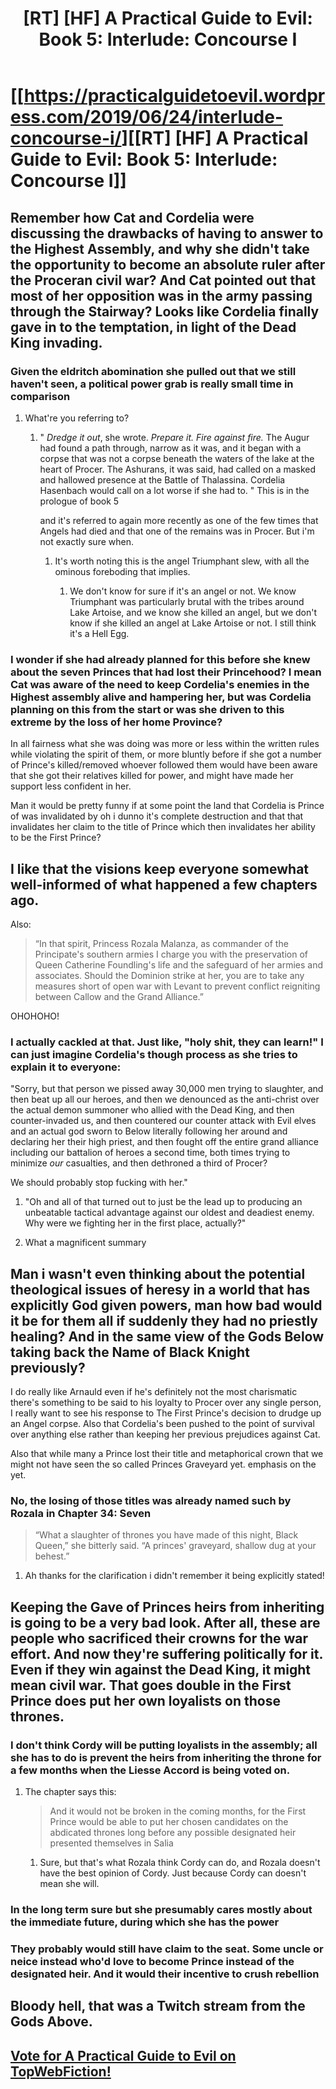 #+TITLE: [RT] [HF] A Practical Guide to Evil: Book 5: Interlude: Concourse I

* [[https://practicalguidetoevil.wordpress.com/2019/06/24/interlude-concourse-i/][[RT] [HF] A Practical Guide to Evil: Book 5: Interlude: Concourse I]]
:PROPERTIES:
:Author: Zayits
:Score: 72
:DateUnix: 1561349053.0
:DateShort: 2019-Jun-24
:END:

** Remember how Cat and Cordelia were discussing the drawbacks of having to answer to the Highest Assembly, and why she didn't take the opportunity to become an absolute ruler after the Proceran civil war? And Cat pointed out that most of her opposition was in the army passing through the Stairway? Looks like Cordelia finally gave in to the temptation, in light of the Dead King invading.
:PROPERTIES:
:Author: Academic_Jellyfish
:Score: 26
:DateUnix: 1561350723.0
:DateShort: 2019-Jun-24
:END:

*** Given the eldritch abomination she pulled out that we still haven't seen, a political power grab is really small time in comparison
:PROPERTIES:
:Author: ATRDCI
:Score: 24
:DateUnix: 1561350951.0
:DateShort: 2019-Jun-24
:END:

**** What're you referring to?
:PROPERTIES:
:Author: drakeblood4
:Score: 2
:DateUnix: 1561356723.0
:DateShort: 2019-Jun-24
:END:

***** " /Dredge it out/, she wrote. /Prepare it. Fire against fire./ The Augur had found a path through, narrow as it was, and it began with a corpse that was not a corpse beneath the waters of the lake at the heart of Procer. The Ashurans, it was said, had called on a masked and hallowed presence at the Battle of Thalassina. Cordelia Hasenbach would call on a lot worse if she had to. " This is in the prologue of book 5

and it's referred to again more recently as one of the few times that Angels had died and that one of the remains was in Procer. But i'm not exactly sure when.
:PROPERTIES:
:Author: anenymouse
:Score: 29
:DateUnix: 1561357507.0
:DateShort: 2019-Jun-24
:END:

****** It's worth noting this is the angel Triumphant slew, with all the ominous foreboding that implies.
:PROPERTIES:
:Author: Frommerman
:Score: 15
:DateUnix: 1561376139.0
:DateShort: 2019-Jun-24
:END:

******* We don't know for sure if it's an angel or not. We know Triumphant was particularly brutal with the tribes around Lake Artoise, and we know she killed an angel, but we don't know if she killed an angel at Lake Artoise or not. I still think it's a Hell Egg.
:PROPERTIES:
:Author: Academic_Jellyfish
:Score: 5
:DateUnix: 1561415926.0
:DateShort: 2019-Jun-25
:END:


*** I wonder if she had already planned for this before she knew about the seven Princes that had lost their Princehood? I mean Cat was aware of the need to keep Cordelia's enemies in the Highest assembly alive and hampering her, but was Cordelia planning on this from the start or was she driven to this extreme by the loss of her home Province?

In all fairness what she was doing was more or less within the written rules while violating the spirit of them, or more bluntly before if she got a number of Prince's killed/removed whoever followed them would have been aware that she got their relatives killed for power, and might have made her support less confident in her.

Man it would be pretty funny if at some point the land that Cordelia is Prince of was invalidated by oh i dunno it's complete destruction and that that invalidates her claim to the title of Prince which then invalidates her ability to be the First Prince?
:PROPERTIES:
:Author: anenymouse
:Score: 7
:DateUnix: 1561351982.0
:DateShort: 2019-Jun-24
:END:


** I like that the visions keep everyone somewhat well-informed of what happened a few chapters ago.

Also:

#+begin_quote
  “In that spirit, Princess Rozala Malanza, as commander of the Principate's southern armies I charge you with the preservation of Queen Catherine Foundling's life and the safeguard of her armies and associates. Should the Dominion strike at her, you are to take any measures short of open war with Levant to prevent conflict reigniting between Callow and the Grand Alliance.”
#+end_quote

OHOHOHO!
:PROPERTIES:
:Author: themousehunter
:Score: 25
:DateUnix: 1561352155.0
:DateShort: 2019-Jun-24
:END:

*** I actually cackled at that. Just like, "holy shit, they can learn!" I can just imagine Cordelia's though process as she tries to explain it to everyone:

"Sorry, but that person we pissed away 30,000 men trying to slaughter, and then beat up all our heroes, and then we denounced as the anti-christ over the actual demon summoner who allied with the Dead King, and then counter-invaded us, and then countered our counter attack with Evil elves and an actual god sworn to Below literally following her around and declaring her their high priest, and then fought off the entire grand alliance including our battalion of heroes a second time, both times trying to minimize /our/ casualties, and then dethroned a third of Procer?

We should probably stop fucking with her."
:PROPERTIES:
:Author: Ardvarkeating101
:Score: 44
:DateUnix: 1561353365.0
:DateShort: 2019-Jun-24
:END:

**** "Oh and all of that turned out to just be the lead up to producing an unbeatable tactical advantage against our oldest and deadiest enemy. Why were we fighting her in the first place, actually?"
:PROPERTIES:
:Author: TristanTheViking
:Score: 7
:DateUnix: 1561399997.0
:DateShort: 2019-Jun-24
:END:


**** What a magnificent summary
:PROPERTIES:
:Author: Morghus
:Score: 3
:DateUnix: 1561362825.0
:DateShort: 2019-Jun-24
:END:


** Man i wasn't even thinking about the potential theological issues of heresy in a world that has explicitly God given powers, man how bad would it be for them all if suddenly they had no priestly healing? And in the same view of the Gods Below taking back the Name of Black Knight previously?

I do really like Arnauld even if he's definitely not the most charismatic there's something to be said to his loyalty to Procer over any single person, I really want to see his response to The First Prince's decision to drudge up an Angel corpse. Also that Cordelia's been pushed to the point of survival over anything else rather than keeping her previous prejudices against Cat.

Also that while many a Prince lost their title and metaphorical crown that we might not have seen the so called Princes Graveyard yet. emphasis on the yet.
:PROPERTIES:
:Author: anenymouse
:Score: 18
:DateUnix: 1561351348.0
:DateShort: 2019-Jun-24
:END:

*** No, the losing of those titles was already named such by Rozala in Chapter 34: Seven

#+begin_quote
  “What a slaughter of thrones you have made of this night, Black Queen,” she bitterly said. “A princes' graveyard, shallow dug at your behest.”
#+end_quote
:PROPERTIES:
:Author: ATRDCI
:Score: 26
:DateUnix: 1561351801.0
:DateShort: 2019-Jun-24
:END:

**** Ah thanks for the clarification i didn't remember it being explicitly stated!
:PROPERTIES:
:Author: anenymouse
:Score: 2
:DateUnix: 1561352044.0
:DateShort: 2019-Jun-24
:END:


** Keeping the Gave of Princes heirs from inheriting is going to be a very bad look. After all, these are people who sacrificed their crowns for the war effort. And now they're suffering politically for it. Even if they win against the Dead King, it might mean civil war. That goes double in the First Prince does put her own loyalists on those thrones.
:PROPERTIES:
:Author: GlimmervoidG
:Score: 12
:DateUnix: 1561359175.0
:DateShort: 2019-Jun-24
:END:

*** I don't think Cordy will be putting loyalists in the assembly; all she has to do is prevent the heirs from inheriting the throne for a few months when the Liesse Accord is being voted on.
:PROPERTIES:
:Author: werafdsaew
:Score: 9
:DateUnix: 1561365501.0
:DateShort: 2019-Jun-24
:END:

**** The chapter says this:

#+begin_quote
  And it would not be broken in the coming months, for the First Prince would be able to put her chosen candidates on the abdicated thrones long before any possible designated heir presented themselves in Salia
#+end_quote
:PROPERTIES:
:Author: GlimmervoidG
:Score: 14
:DateUnix: 1561365623.0
:DateShort: 2019-Jun-24
:END:

***** Sure, but that's what Rozala think Cordy can do, and Rozala doesn't have the best opinion of Cordy. Just because Cordy can doesn't mean she will.
:PROPERTIES:
:Author: werafdsaew
:Score: 9
:DateUnix: 1561404533.0
:DateShort: 2019-Jun-24
:END:


*** In the long term sure but she presumably cares mostly about the immediate future, during which she has the power
:PROPERTIES:
:Score: 4
:DateUnix: 1561366674.0
:DateShort: 2019-Jun-24
:END:


*** They probably would still have claim to the seat. Some uncle or neice instead who'd love to become Prince instead of the designated heir. And it would their incentive to crush rebellion
:PROPERTIES:
:Author: dashelgr
:Score: 3
:DateUnix: 1561370469.0
:DateShort: 2019-Jun-24
:END:


** Bloody hell, that was a Twitch stream from the Gods Above.
:PROPERTIES:
:Author: NZPIEFACE
:Score: 9
:DateUnix: 1561376488.0
:DateShort: 2019-Jun-24
:END:


** [[http://topwebfiction.com/vote.php?for=a-practical-guide-to-evil][Vote for A Practical Guide to Evil on TopWebFiction!]]
:PROPERTIES:
:Author: Zayits
:Score: 2
:DateUnix: 1561349081.0
:DateShort: 2019-Jun-24
:END:
